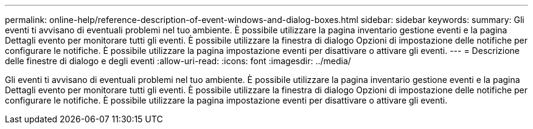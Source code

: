 ---
permalink: online-help/reference-description-of-event-windows-and-dialog-boxes.html 
sidebar: sidebar 
keywords:  
summary: Gli eventi ti avvisano di eventuali problemi nel tuo ambiente. È possibile utilizzare la pagina inventario gestione eventi e la pagina Dettagli evento per monitorare tutti gli eventi. È possibile utilizzare la finestra di dialogo Opzioni di impostazione delle notifiche per configurare le notifiche. È possibile utilizzare la pagina impostazione eventi per disattivare o attivare gli eventi. 
---
= Descrizione delle finestre di dialogo e degli eventi
:allow-uri-read: 
:icons: font
:imagesdir: ../media/


[role="lead"]
Gli eventi ti avvisano di eventuali problemi nel tuo ambiente. È possibile utilizzare la pagina inventario gestione eventi e la pagina Dettagli evento per monitorare tutti gli eventi. È possibile utilizzare la finestra di dialogo Opzioni di impostazione delle notifiche per configurare le notifiche. È possibile utilizzare la pagina impostazione eventi per disattivare o attivare gli eventi.
